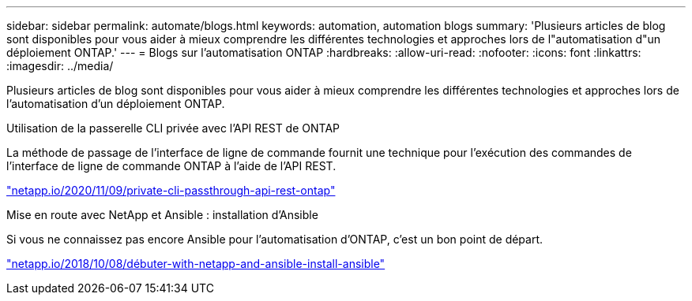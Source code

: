 ---
sidebar: sidebar 
permalink: automate/blogs.html 
keywords: automation, automation blogs 
summary: 'Plusieurs articles de blog sont disponibles pour vous aider à mieux comprendre les différentes technologies et approches lors de l"automatisation d"un déploiement ONTAP.' 
---
= Blogs sur l'automatisation ONTAP
:hardbreaks:
:allow-uri-read: 
:nofooter: 
:icons: font
:linkattrs: 
:imagesdir: ../media/


[role="lead"]
Plusieurs articles de blog sont disponibles pour vous aider à mieux comprendre les différentes technologies et approches lors de l'automatisation d'un déploiement ONTAP.

.Utilisation de la passerelle CLI privée avec l'API REST de ONTAP
La méthode de passage de l'interface de ligne de commande fournit une technique pour l'exécution des commandes de l'interface de ligne de commande ONTAP à l'aide de l'API REST.

https://netapp.io/2020/11/09/private-cli-passthrough-ontap-rest-api/["netapp.io/2020/11/09/private-cli-passthrough-api-rest-ontap"^]

.Mise en route avec NetApp et Ansible : installation d'Ansible
Si vous ne connaissez pas encore Ansible pour l'automatisation d'ONTAP, c'est un bon point de départ.

https://netapp.io/2018/10/08/getting-started-with-netapp-and-ansible-install-ansible["netapp.io/2018/10/08/débuter-with-netapp-and-ansible-install-ansible"^]
